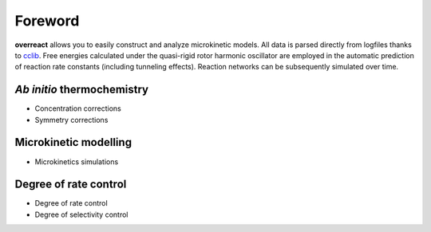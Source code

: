 Foreword
========

**overreact** allows you to easily construct and analyze microkinetic models.
All data is parsed directly from logfiles thanks to `cclib <https://cclib.github.io/>`__.
Free energies calculated under the quasi-rigid rotor harmonic oscillator are
employed in the automatic prediction of reaction rate constants (including
tunneling effects). Reaction networks can be subsequently simulated over time.

*Ab initio* thermochemistry
---------------------------

- Concentration corrections
- Symmetry corrections

Microkinetic modelling
----------------------

- Microkinetics simulations

Degree of rate control
----------------------

- Degree of rate control
- Degree of selectivity control
